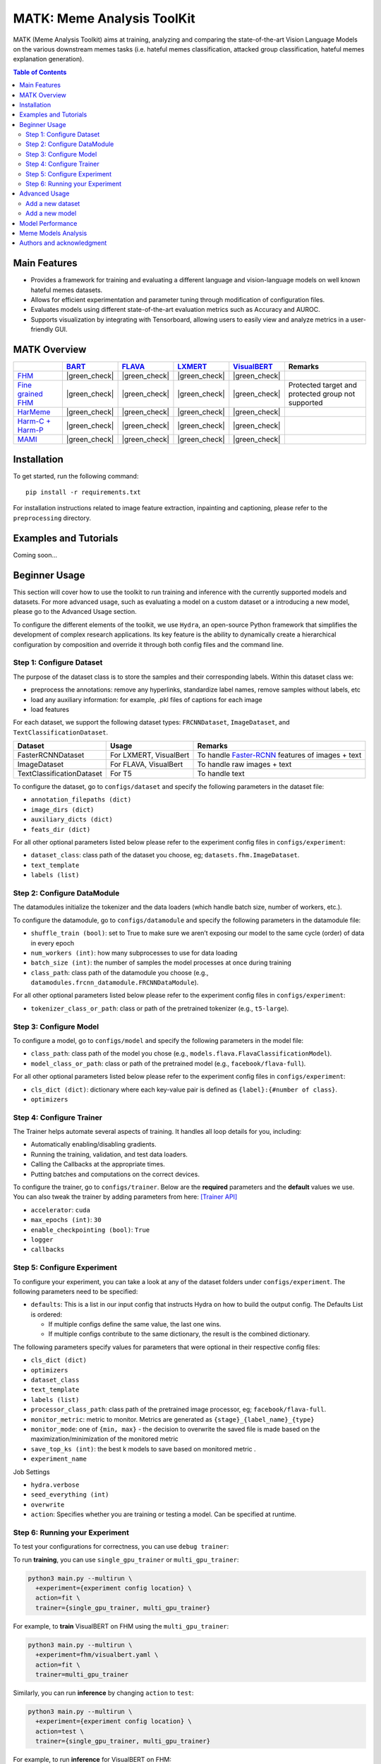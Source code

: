 MATK: Meme Analysis ToolKit
===========================

MATK (Meme Analysis Toolkit) aims at training, analyzing and comparing
the state-of-the-art Vision Language Models on the various downstream
memes tasks (i.e. hateful memes classification, attacked group
classification, hateful memes explanation generation).

.. contents:: Table of Contents 
   :depth: 2


***************
Main Features
***************

* Provides a framework for training and evaluating a different language and vision-language models on well known hateful memes datasets.
* Allows for efficient experimentation and parameter tuning through modification of configuration files. 
* Evaluates models using different state-of-the-art evaluation metrics such as Accuracy and AUROC. 
* Supports visualization by integrating with Tensorboard, allowing users to easily view and analyze metrics in a user-friendly GUI.


**************
MATK Overview
**************

+-------------------------------------------------------------------------------------------------------+----------------------------------------------------------+-------------------------------------------------+--------------------------------------------------+------------------------------------------------------+----------------------------------------------------+
|                                                                                                       | `BART <https://aclanthology.org/2020.acl-main.703.pdf>`_ | `FLAVA <https://arxiv.org/pdf/2112.04482.pdf>`_ | `LXMERT <https://arxiv.org/pdf/1908.07490.pdf>`_ | `VisualBERT <https://arxiv.org/pdf/1908.03557.pdf>`_ | Remarks                                            |
+=======================================================================================================+==========================================================+=================================================+==================================================+======================================================+====================================================+
| `FHM <https://www.drivendata.org/accounts/login/?next=/competitions/70/hateful-memes-phase-2/data/>`_ | |green_check|                                            | |green_check|                                   | |green_check|                                    | |green_check|                                        |                                                    |
+-------------------------------------------------------------------------------------------------------+----------------------------------------------------------+-------------------------------------------------+--------------------------------------------------+------------------------------------------------------+----------------------------------------------------+
| `Fine grained FHM <https://github.com/facebookresearch/fine_grained_hateful_memes/tree/main/data>`_   | |green_check|                                            | |green_check|                                   | |green_check|                                    | |green_check|                                        | Protected target and protected group not supported |
+-------------------------------------------------------------------------------------------------------+----------------------------------------------------------+-------------------------------------------------+--------------------------------------------------+------------------------------------------------------+----------------------------------------------------+
| `HarMeme <https://github.com/di-dimitrov/harmeme>`_                                                   | |green_check|                                            | |green_check|                                   | |green_check|                                    | |green_check|                                        |                                                    |
+-------------------------------------------------------------------------------------------------------+----------------------------------------------------------+-------------------------------------------------+--------------------------------------------------+------------------------------------------------------+----------------------------------------------------+
| `Harm-C + Harm-P <https://github.com/LCS2-IIITD/MOMENTA>`_                                            | |green_check|                                            | |green_check|                                   | |green_check|                                    | |green_check|                                        |                                                    |
+-------------------------------------------------------------------------------------------------------+----------------------------------------------------------+-------------------------------------------------+--------------------------------------------------+------------------------------------------------------+----------------------------------------------------+
| `MAMI <https://competitions.codalab.org/competitions/34175>`_                                         | |green_check|                                            | |green_check|                                   | |green_check|                                    | |green_check|                                        |                                                    |
+-------------------------------------------------------------------------------------------------------+----------------------------------------------------------+-------------------------------------------------+--------------------------------------------------+------------------------------------------------------+----------------------------------------------------+


************
Installation
************

To get started, run the following command::

  pip install -r requirements.txt


For installation instructions related to image feature extraction, inpainting and captioning, please refer to the ``preprocessing`` directory. 


***************
Examples and Tutorials
***************

Coming soon...


**************
Beginner Usage
**************

This section will cover how to use the toolkit to run training and inference with the currently supported models and datasets. 
For more advanced usage, such as evaluating a model on a custom dataset or a introducing a new model, please go to the Advanced Usage section.

To configure the different elements of the toolkit, we use ``Hydra``, an open-source Python framework that simplifies the development of complex research applications. 
Its key feature is the ability to dynamically create a hierarchical configuration by composition and override it through both config files and the command line.

Step 1: Configure Dataset
~~~~~~~~~~~~~~~~~~~~~~~~~

The purpose of the dataset class is to store the samples and their corresponding labels. Within this dataset class we:

- preprocess the annotations: remove any hyperlinks, standardize label names, remove samples without labels, etc
- load any auxiliary information: for example, .pkl files of captions for each image
- load features

For each dataset, we support the following dataset types: ``FRCNNDataset``, ``ImageDataset``, and ``TextClassificationDataset``. 

+---------------------------+------------------------+-----------------------------------------------------------------------------------------------------------------------+
| Dataset                   | Usage                  | Remarks                                                                                                               |
+===========================+========================+=======================================================================================================================+
| FasterRCNNDataset         | For LXMERT, VisualBert | To handle `Faster-RCNN <https://github.com/eladsegal/gqa_lxmert/blob/main/notebook.ipynb>`_ features of images + text |
+---------------------------+------------------------+-----------------------------------------------------------------------------------------------------------------------+
| ImageDataset              | For FLAVA, VisualBert  | To handle raw images + text                                                                                           |
+---------------------------+------------------------+-----------------------------------------------------------------------------------------------------------------------+
| TextClassificationDataset | For T5                 | To handle text                                                                                                        |
+---------------------------+------------------------+-----------------------------------------------------------------------------------------------------------------------+


To configure the dataset, go to ``configs/dataset`` and specify the following parameters in the dataset file:

- ``annotation_filepaths (dict)``
- ``image_dirs (dict)``
- ``auxiliary_dicts (dict)``
- ``feats_dir (dict)``

For all other optional parameters listed below please refer to the experiment config files in ``configs/experiment``:

- ``dataset_class``: class path of the dataset you choose, eg; ``datasets.fhm.ImageDataset``.
- ``text_template``
- ``labels (list)``

Step 2: Configure DataModule
~~~~~~~~~~~~~~~~~~~~~~~~~~~~

The datamodules initialize the tokenizer and the data loaders (which handle batch size, number of workers, etc.).

To configure the datamodule, go to ``configs/datamodule`` and specify the following parameters in the datamodule file:

- ``shuffle_train (bool)``: set to True to make sure we aren’t exposing our model to the same cycle (order) of data in every epoch
- ``num_workers (int)``: how many subprocesses to use for data loading
- ``batch_size (int)``: the number of samples the model processes at once during training
- ``class_path``: class path of the datamodule you choose (e.g., ``datamodules.frcnn_datamodule.FRCNNDataModule``).

For all other optional parameters listed below please refer to the experiment config files in ``configs/experiment``:

- ``tokenizer_class_or_path``: class or path of the pretrained tokenizer (e.g., ``t5-large``).

Step 3: Configure Model
~~~~~~~~~~~~~~~~~~~~~~~

To configure a model, go to ``configs/model`` and specify the following parameters in the model file:

- ``class_path``: class path of the model you chose (e.g., ``models.flava.FlavaClassificationModel``).
- ``model_class_or_path``: class or path of the pretrained model (e.g., ``facebook/flava-full``).

For all other optional parameters listed below please refer to the experiment config files in ``configs/experiment``:

- ``cls_dict (dict)``: dictionary where each key-value pair is defined as ``{label}:{#number of class}``.
- ``optimizers``

Step 4: Configure Trainer
~~~~~~~~~~~~~~~~~~~~~~~~~

The Trainer helps automate several aspects of training. It handles all loop details for you, including:

- Automatically enabling/disabling gradients.
- Running the training, validation, and test data loaders.
- Calling the Callbacks at the appropriate times.
- Putting batches and computations on the correct devices.

To configure the trainer, go to ``configs/trainer``. Below are the **required** parameters and the **default** values we use. 
You can also tweak the trainer by adding parameters from here: `[Trainer API] <https://lightning.ai/docs/pytorch/stable/common/trainer.html#trainer-class-api>`_

- ``accelerator``: ``cuda``
- ``max_epochs (int)``: ``30``
- ``enable_checkpointing (bool)``: ``True``
- ``logger``
- ``callbacks``

Step 5: Configure Experiment
~~~~~~~~~~~~~~~~~~~~~~~~~~~~

To configure your experiment, you can take a look at any of the dataset folders under ``configs/experiment``. The following parameters need to be specified:

- ``defaults``: This is a list in our input config that instructs Hydra on how to build the output config. The Defaults List is ordered:

  - If multiple configs define the same value, the last one wins.
  - If multiple configs contribute to the same dictionary, the result is the combined dictionary.

The following parameters specify values for parameters that were optional in their respective config files:

- ``cls_dict (dict)``
- ``optimizers``
- ``dataset_class``
- ``text_template``
- ``labels (list)``
- ``processor_class_path``: class path of the pretrained image processor, eg; ``facebook/flava-full``.
- ``monitor_metric``: metric to monitor. Metrics are generated as ``{stage}_{label_name}_{type}``
- ``monitor_mode``: one of ``{min, max}`` - the decision to overwrite the saved file is made based on the maximization/minimization of the monitored metric
- ``save_top_ks (int)``:  the best k models to save based on monitored metric .
- ``experiment_name``

Job Settings

- ``hydra.verbose``
- ``seed_everything (int)``
- ``overwrite``
- ``action``: Specifies whether you are training or testing a model. Can be specified at runtime.

Step 6: Running your Experiment
~~~~~~~~~~~~~~~~~~~~~~~~~~~~~~~

To test your configurations for correctness, you can use ``debug trainer``:

.. code-block:: bash
  python3 main.py --multirun \
    +experiment={experiment config location} \
    action=fit \
    trainer=debug_trainer

To run **training**, you can use ``single_gpu_trainer`` or ``multi_gpu_trainer``:

.. code-block:: bash

  python3 main.py --multirun \
    +experiment={experiment config location} \
    action=fit \
    trainer={single_gpu_trainer, multi_gpu_trainer}

For example, to **train** VisualBERT on FHM using the ``multi_gpu_trainer``:

.. code-block:: bash

  python3 main.py --multirun \
    +experiment=fhm/visualbert.yaml \
    action=fit \
    trainer=multi_gpu_trainer

Similarly, you can run **inference** by changing ``action`` to ``test``:

.. code-block:: bash

  python3 main.py --multirun \
    +experiment={experiment config location} \
    action=test \
    trainer={single_gpu_trainer, multi_gpu_trainer}

For example, to run **inference** for VisualBERT on FHM:

.. code-block:: bash

  python3 main.py --multirun \
    +experiment={experiment config location} \
    action=test \
    trainer={single_gpu_trainer, multi_gpu_trainer}


**************
Advanced Usage
**************

This section will cover evaluating a model on a custom dataset and introducing a new model. 
For beginner usage, how to use the toolkit to run training and inference with the currently supported models and datasets, please go to the Beginner Usage section.

Add a new dataset
~~~~~~~~~~~~~~~~~

You will need to make the following changes in the ``datasets`` directory if you are a introducing a dataset named ABC.

#. Create a new file with the implementations of ``ABCBase`` and ``FRCNNDataset``, ``ImageDataset``, ``TextClassificationDataset``. Your ``ABCBase`` implementation should have the following structure:

    .. code-block:: python

        class ABCBase(Dataset):
            def __init__(
                self,
                annotation_filepath: str,
                auxiliary_dicts: dict,
                labels: List[str]
            ):

            def _preprocess_annotations(self, annotation_filepath: str):
                """
                Standardize label names, remove unlabelled samples, etc
                Args:
                    annotation_filepath (str): Path to the annotation file.

                Returns:
                    list: Processed annotations.
                """
            

            def _load_auxiliary(self, auxiliary_dicts: dict):
                """
                Load auxiliary data sources such as image captions

                Args:
                    auxiliary_dicts (dict): Dictionary of auxiliary data sources.

                Returns:
                    dict: Loaded auxiliary data.
                """
            
            def __len__(self):
                """
                Get the number of annotations in the dataset.

                Returns:
                    int: Number of annotations.
                """

Next, the ``ImageDataset`` class must follow the following structure:

    .. code-block:: python

        class ImageDataset(ABCBase):
            def __init__(
                self,
                annotation_filepath: str,
                auxiliary_dicts: dict,
                labels: List[str],
                text_template: str,
                image_dir: str
            ):
                super().__init__(annotation_filepath, auxiliary_dicts, labels)

            def __getitem__(self, idx: int):
                """
                Get a specific item from the dataset.

                Args:
                    idx (int): Index of the item to retrieve.

                Returns:
                    dict: A dictionary containing data for the specified item.
                """
          

Similarly, please mimic the implementations of ``FRCNNDataset`` and ``TextClassificationDataset``. You can follow ``datasets/fhm.py`` as an example.


#. Create a config file called abc.yaml inside ``configs/dataset`` for your dataset ABC. The key-value pairs in this file define the values each argument in your dataset class takes.
You can use ``configs/dataset/fhm.yaml`` as a reference. 

#. Here on, you can refer to :ref:`Step 2: Configure DataModule`.

Add a new model
~~~~~~~~~~~~~~~

You will need to make the following changes in the ``models`` directory if you are a introducing a model named XYZ.

#. Your file should contain a model class with the following structure:

    .. code-block:: python

        class XYZClassificationModel(BaseLightningModule):
        def __init__(
            self,
            model_class_or_path: str,
            metrics_cfg: dict,
            cls_dict: dict,
            optimizers: list
        ):
            super().__init__()
            # set up classification
            # set up metric

        def training_step(self, batch, batch_idx):
            """
            Training step for the Flava classification model.

            Args:
                batch: Input batch from the data loader.
                batch_idx: Index of the current batch.

            Returns:
                torch.Tensor: Total loss for the batch.
            """
        
        def validation_step(self, batch, batch_idx):
            """
            Similar to training step
            """

        def test_step(self, batch, batch_idx): 
            """
            Similar to training step
            """

        def predict_step(self, batch, batch_idx):
            """
            Similar to training step
            """
        
        def configure_optimizers(self):
            """
            Configure optimizers for the Flava classification model.

            Returns:
                list: List of optimizer instances.
            """


#. Create a config file called xyz.yaml inside ``configs/model`` for your model XYZ. The key-value pairs in this file define the values each argument in your model class takes.
You can use ``configs/model/flava.yaml`` as a reference. 
        
#. Here on, you can refer to :ref:`Step 2: Configure DataModule`.


*****************
Model Performance
*****************
Coming soon...

**************************
Meme Models Analysis
**************************


**************************
Authors and acknowledgment
**************************

*  Ming Shan HEE, Singapore University of Technology and Design (SUTD)
*  Aditi KUMARESAN, Singapore University of Technology and Design (SUTD)
*  Nirmalendu PRAKASH, Singapore University of Technology and Design (SUTD)
*  Rui CAO, Singapore Management University (SMU)
*  Prof. Roy Ka-Wei LEE, Singapore University of Technology and Design (SUTD)
